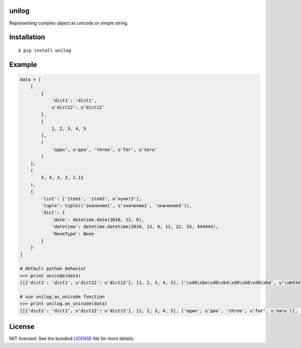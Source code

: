 unilog
------

|Version| |PyVersions| |License|

Representing complex object as unicode or simple string.

Installation
------------
::

    $ pip install unilog

Example
-------
.. code-block:: python

    data = [
        [
            {
                'dict1': 'dict1',
                u'dict12': u'dict12'
            },
            [
                1, 2, 3, 4, 5
            ],
            (
                'один', u'два', 'three', u'for', u'пять'
            )
        ],
        (
            5, 4, 3, 2, 1.11
        ),
        {
            'list': ['item1', 'item2', u'пункт3'],
            'tuple': tuple(('значение1', u'значение2', 'значение3')),
            'dict': {
                'date': datetime.date(2016, 12, 6),
                'datetime': datetime.datetime(2016, 12, 6, 11, 22, 33, 444444),
                'NoneType': None
            }
        }
    ]

    # default python behavior
    >>> print unicode(data)
    [[{'dict1': 'dict1', u'dict12': u'dict12'}, [1, 2, 3, 4, 5], ('\xd0\xbe\xd0\xb4\xd0\xb8\xd0\xbd', u'\u0434\u0432\u0430', 'three', u'for', u'\u043f\u044f\u0442\u044c')], (5, 4, 3, 2, 1.11), {'dict': {'date': datetime.date(2016, 12, 6), 'NoneType': None, 'datetime': datetime.datetime(2016, 12, 6, 11, 22, 33, 444444)}, 'list': ['item1', 'item2', u'\u043f\u0443\u043d\u043a\u04423'], 'tuple': ('\xd0\xb7\xd0\xbd\xd0\xb0\xd1\x87\xd0\xb5\xd0\xbd\xd0\xb8\xd0\xb51', u'\u0437\u043d\u0430\u0447\u0435\u043d\u0438\u04352', '\xd0\xb7\xd0\xbd\xd0\xb0\xd1\x87\xd0\xb5\xd0\xbd\xd0\xb8\xd0\xb53')}]

    # use unilog.as_unicode function
    >>> print unilog.as_unicode(data)
    [[{'dict1': 'dict1', u'dict12': u'dict12'}, [1, 2, 3, 4, 5], ('один', u'два', 'three', u'for', u'пять')], (5, 4, 3, 2, 1.11), {'dict': {'date': 2016-12-06, 'NoneType': None, 'datetime': 2016-12-06 11:22:33.444444}, 'list': ['item1', 'item2', u'пункт3'], 'tuple': ('значение1', u'значение2', 'значение3')}]

License
-------
MIT licensed. See the bundled `LICENSE <https://github.com/oleg-golovanov/unilog/blob/master/LICENSE>`_ file for more details.

.. |Version| image:: https://img.shields.io/pypi/v/unilog.svg
    :target: https://pypi.python.org/pypi/unilog
.. |PyVersions| image:: https://img.shields.io/pypi/pyversions/unilog.svg
    :target: https://pypi.python.org/pypi/unilog
.. |License| image:: https://img.shields.io/github/license/oleg-golovanov/unilog.svg
    :target: https://github.com/oleg-golovanov/unilog/blob/master/LICENSE
